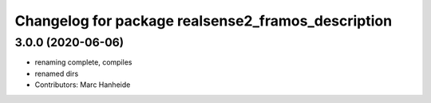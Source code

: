 ^^^^^^^^^^^^^^^^^^^^^^^^^^^^^^^^^^^^^^^^^^^^
Changelog for package realsense2_framos_description
^^^^^^^^^^^^^^^^^^^^^^^^^^^^^^^^^^^^^^^^^^^^

3.0.0 (2020-06-06)
------------------
* renaming complete, compiles
* renamed dirs
* Contributors: Marc Hanheide
